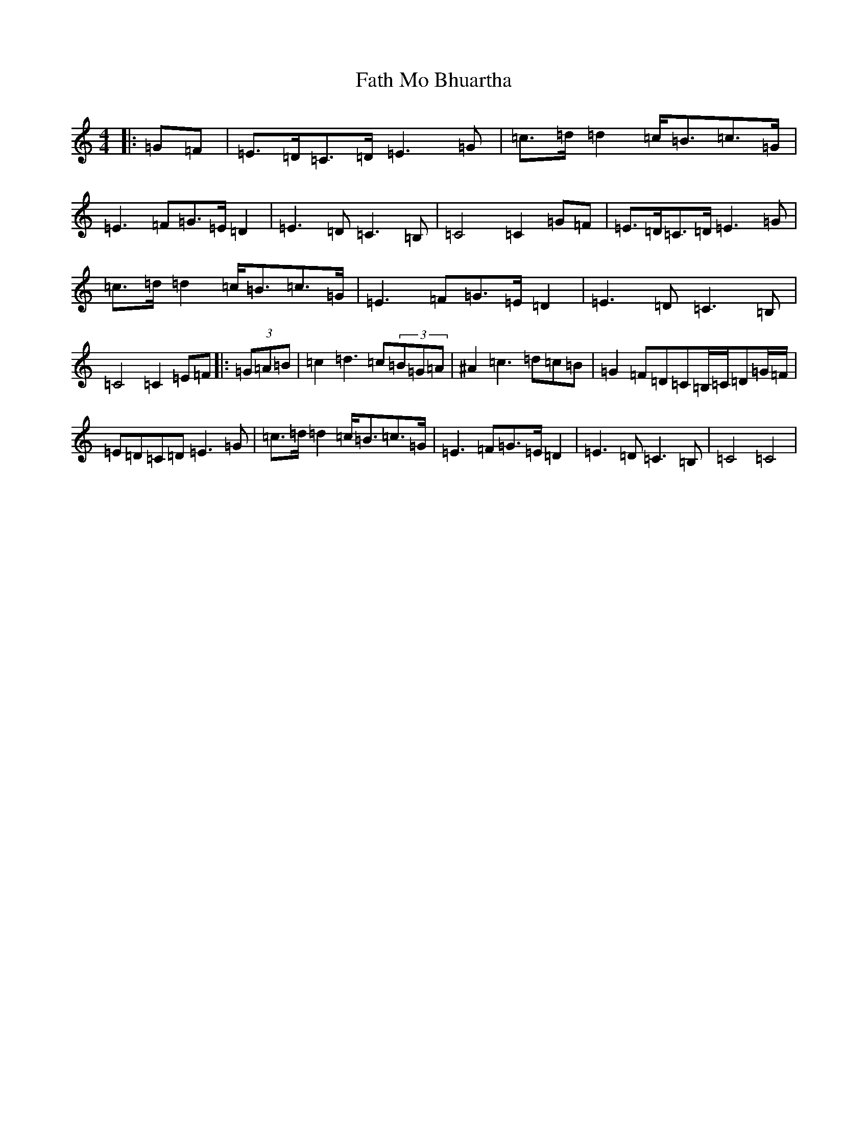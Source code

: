 X: 6572
T: Fath Mo Bhuartha
S: https://thesession.org/tunes/13243#setting23054
R: barndance
M:4/4
L:1/8
K: C Major
|:=G=F|=E>=D=C>=D=E3=G|=c>=d=d2=c<=B=c>=G|=E3=F=G>=E=D2|=E3=D=C3=B,|=C4=C2=G=F|=E>=D=C>=D=E3=G|=c>=d=d2=c<=B=c>=G|=E3=F=G>=E=D2|=E3=D=C3=B,|=C4=C2=E=F|:(3=G=A=B|=c2=d3=c(3=B=G=A|^A2=c3=d=c=B|=G2=F=D=C=B,/2=C/2=D=G/2=F/2|=E=D=C=D=E3=G|=c>=d=d2=c<=B=c>=G|=E3=F=G>=E=D2|=E3=D=C3=B,|=C4=C4|